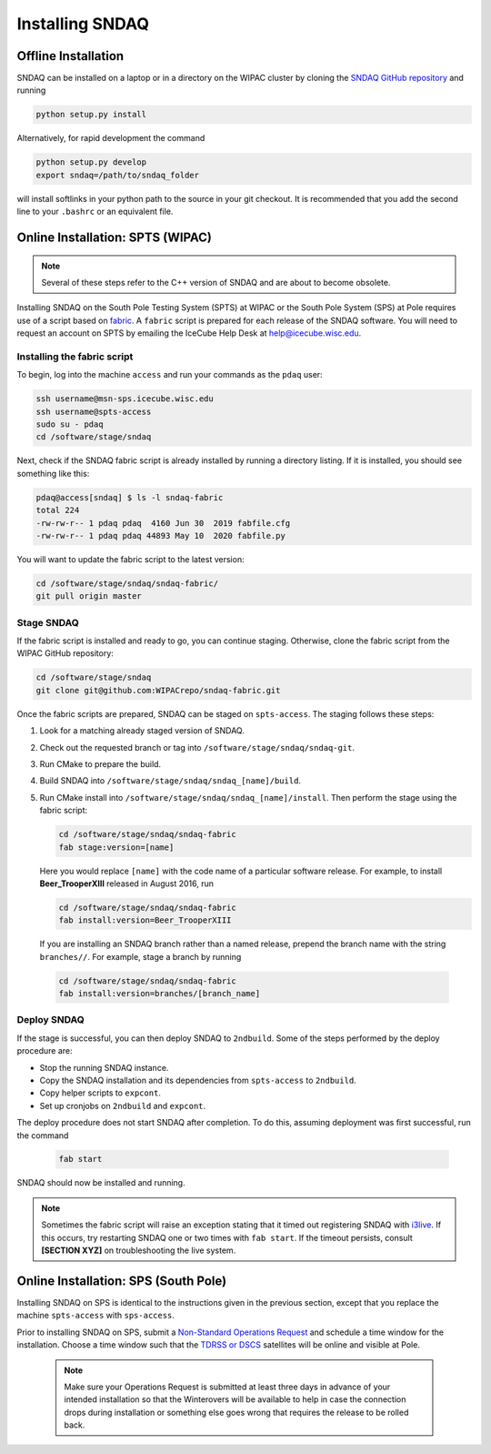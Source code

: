 .. _installation:

Installing SNDAQ
================

Offline Installation
--------------------

SNDAQ can be installed on a laptop or in a directory on the WIPAC cluster by cloning the `SNDAQ GitHub repository <https://github.com/icecube/sndaq>`_ and running

.. code-block:: bash

   python setup.py install

Alternatively, for rapid development the command

.. code-block:: bash

   python setup.py develop
   export sndaq=/path/to/sndaq_folder

will install softlinks in your python path to the source in your git checkout.  It is recommended that you add the second line to your ``.bashrc`` or an equivalent file.

Online Installation: SPTS (WIPAC)
---------------------------------

.. note::

  Several of these steps refer to the C++ version of SNDAQ and are about to
  become obsolete.

Installing SNDAQ on the South Pole Testing System (SPTS) at WIPAC or the South
Pole System (SPS) at Pole requires use of a script based on `fabric
<https://www.fabfile.org/>`_. A ``fabric`` script is prepared for each release
of the SNDAQ software. You will need to request an account on SPTS by emailing
the IceCube Help Desk at `help@icecube.wisc.edu
<mailto:help@icecube.wisc.edu>`_.

Installing the fabric script
^^^^^^^^^^^^^^^^^^^^^^^^^^^^

To begin, log into the machine ``access`` and run your commands as the ``pdaq``
user:

.. code-block:: bash

  ssh username@msn-sps.icecube.wisc.edu
  ssh username@spts-access
  sudo su - pdaq
  cd /software/stage/sndaq

Next, check if the SNDAQ fabric script is already installed by running a
directory listing. If it is installed, you should see something like this:

.. code-block:: bash

  pdaq@access[sndaq] $ ls -l sndaq-fabric
  total 224
  -rw-rw-r-- 1 pdaq pdaq  4160 Jun 30  2019 fabfile.cfg
  -rw-rw-r-- 1 pdaq pdaq 44893 May 10  2020 fabfile.py

You will want to update the fabric script to the latest version:

.. code-block:: bash

  cd /software/stage/sndaq/sndaq-fabric/
  git pull origin master

Stage SNDAQ
^^^^^^^^^^^

If the fabric script is installed and ready to go, you can continue staging.
Otherwise, clone the fabric script from the WIPAC GitHub repository:

.. code-block:: bash

  cd /software/stage/sndaq
  git clone git@github.com:WIPACrepo/sndaq-fabric.git

Once the fabric scripts are prepared, SNDAQ can be staged on ``spts-access``.
The staging follows these steps:

#. Look for a matching already staged version of SNDAQ.
#. Check out the requested branch or tag into ``/software/stage/sndaq/sndaq-git``.
#. Run CMake to prepare the build.
#. Build SNDAQ into ``/software/stage/sndaq/sndaq_[name]/build``.
#. Run CMake install into ``/software/stage/sndaq/sndaq_[name]/install``. Then perform the stage using the fabric script:

   .. code-block:: bash

      cd /software/stage/sndaq/sndaq-fabric
      fab stage:version=[name]

   Here you would replace ``[name]`` with the code name of a particular
   software release. For example, to install **Beer_TrooperXIII** released in
   August 2016, run

   .. code-block:: bash

      cd /software/stage/sndaq/sndaq-fabric
      fab install:version=Beer_TrooperXIII

  If you are installing an SNDAQ branch rather than a named release, prepend
  the branch name with the string ``branches//``. For example, stage a branch
  by running

  .. code-block:: bash

      cd /software/stage/sndaq/sndaq-fabric
      fab install:version=branches/[branch_name]

Deploy SNDAQ
^^^^^^^^^^^^

If the stage is successful, you can then deploy SNDAQ to ``2ndbuild``. Some of
the steps performed by the deploy procedure are:

* Stop the running SNDAQ instance.
* Copy the SNDAQ installation and its dependencies from ``spts-access`` to ``2ndbuild``.
* Copy helper scripts to ``expcont``.
* Set up cronjobs on ``2ndbuild`` and ``expcont``.

The deploy procedure does not start SNDAQ after completion. To do this,
assuming deployment was first successful, run the command

  .. code-block:: bash

     fab start

SNDAQ should now be installed and running. 

.. note::

   Sometimes the fabric script will raise an exception stating that it timed
   out registering SNDAQ with `i3live <https://live.icecube.wisc.edu>`_. If
   this occurs, try restarting SNDAQ one or two times with ``fab start``. If
   the timeout persists, consult **[SECTION XYZ]** on troubleshooting the live
   system.

Online Installation: SPS (South Pole)
-------------------------------------

Installing SNDAQ on SPS is identical to the instructions given in the previous
section, except that you replace the machine ``spts-access`` with
``sps-access``.

Prior to installing SNDAQ on SPS, submit a `Non-Standard Operations Request <https://docs.google.com/forms/d/e/1FAIpQLSdMBrcyz6HAAHdiQlfoNKterHHZUXfMnbIsy27BdNaPTyuN1w/viewform?hl=de\&formkey=dDhBMGo4TWVsWElzTTlGUTlQQ3FYZHc6MQ\#gid=0>`_
and schedule a time window for the installation. Choose a time window such that
the `TDRSS or DSCS
<https://internal.icecube.wisc.edu/satellite/riseset_table.php>`_ satellites
will be online and visible at Pole.

  .. note::

   Make sure your Operations Request is submitted at least three days in advance of your intended installation so that the Winterovers will be available to help in case the connection drops during installation or something else goes wrong that requires the release to be rolled back.
